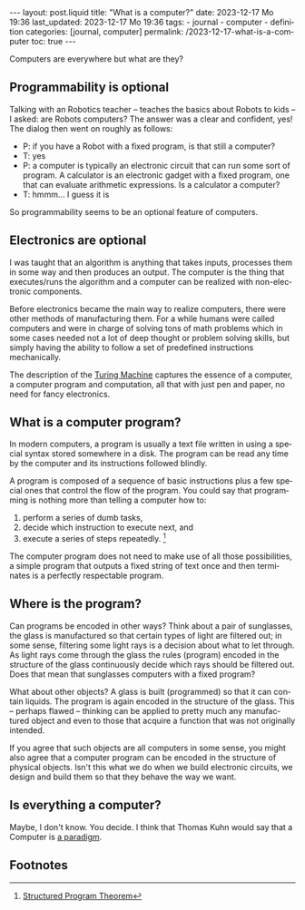 #+LANGUAGE: en
#+OPTIONS: toc:nil  broken-links:mark

#+begin_export html
---
layout: post.liquid
title:  "What is a computer?"
date: 2023-12-17 Mo 19:36
last_updated: 2023-12-17 Mo 19:36
tags:
  - journal
  - computer
  - definition
categories: [journal, computer]
permalink: /2023-12-17-what-is-a-computer
toc: true
---

#+end_export


Computers are everywhere but what are they?


** Programmability is optional

   Talking with an Robotics teacher -- teaches the basics about Robots to
   kids -- I asked: are Robots computers? The answer was a clear and
   confident, yes! The dialog then went on roughly as follows:


   - P: if you have a Robot with a fixed program, is that still a
     computer? 
   - T: yes
   - P: a computer is typically an electronic circuit that can run some
     sort of program. A calculator is an electronic gadget with a fixed
     program, one that can evaluate arithmetic expressions. Is a
     calculator a computer?
   - T: hmmm... I guess it is


   So programmability seems to be an optional feature of computers.


   
** Electronics are optional

   I was taught that an algorithm is anything that takes inputs,
   processes them in some way and then produces an output.  The
   computer is the thing that executes/runs the algorithm and a
   computer can be realized with non-electronic components.

   Before electronics became the main way to realize computers, there
   were other methods of manufacturing them. For a while humans were
   called computers and were in charge of solving tons of math
   problems which in some cases needed not a lot of deep thought or
   problem solving skills, but simply having the ability to follow a
   set of predefined instructions mechanically.

   The description of the [[https://en.wikipedia.org/wiki/Turing_machine][Turing Machine]] captures the essence of a
   computer, a computer program and computation, all that with just
   pen and paper, no need for fancy electronics.

   
** What is a computer program?

   In modern computers, a program is usually a text file written in
   using a special syntax stored somewhere in a disk. The program can
   be read any time by the computer and its instructions followed
   blindly.

   A program is composed of a sequence of basic instructions plus
   a few special ones that control the flow of the program. You
   could say that programming is nothing more than telling a computer
   how to:

   1. perform a series of dumb tasks,
   2. decide which instruction to execute next, and
   3. execute a series of steps repeatedly. [fn:1]

      
   The computer program does not need to make use of all those
   possibilities, a simple program that outputs a fixed string of text
   once and then terminates is a perfectly respectable program.

   
** Where is the program?
   
   Can programs be encoded in other ways? Think about a pair of
   sunglasses, the glass is manufactured so that certain types of
   light are filtered out; in some sense, filtering some light rays is
   a decision about what to let through. As light rays come through
   the glass the rules (program) encoded in the structure of the glass
   continuously decide which rays should be filtered out. Does that
   mean that sunglasses computers with a fixed program?

   What about other objects? A glass is built (programmed) so that it
   can contain liquids. The program is again encoded in the structure
   of the glass. This -- perhaps flawed -- thinking can be applied to
   pretty much any manufactured object and even to those that acquire
   a function that was not originally intended.

   If you agree that such objects are all computers in some sense, you
   might also agree that a computer program can be encoded in the
   structure of physical objects. Isn't this what we do when we build
   electronic circuits, we design and build them so that they behave
   the way we want.


** Is everything a computer?

   Maybe, I don't know. You decide. I think that Thomas Kuhn would say
   that a Computer is [[https://en.wikipedia.org/wiki/Paradigm][a paradigm]].


** Footnotes

[fn:1] [[https://en.wikipedia.org/wiki/Structured_program_theorem][Structured Program Theorem]]
